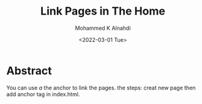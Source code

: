 #+TITLE: Link Pages in The Home
#+Author: Mohammed K Alnahdi
#+Date: <2022-03-01 Tue>


* Abstract
You can use /a/ the anchor to link the pages. the steps: creat new page then add anchor tag in index.html.
